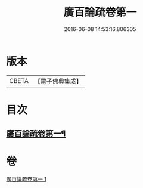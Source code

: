 #+TITLE: 廣百論疏卷第一 
#+DATE: 2016-06-08 14:53:16.806305

* 版本
 |     CBETA|【電子佛典集成】|

* 目次
** [[file:KR6m0016_001.txt::001-0782b18][廣百論疏卷第一¶]]

* 卷
[[file:KR6m0016_001.txt][廣百論疏卷第一 1]]

